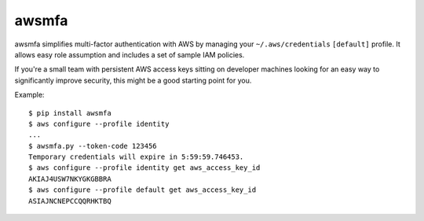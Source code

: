 awsmfa
======

awsmfa simplifies multi-factor authentication with AWS by managing your
``~/.aws/credentials`` ``[default]`` profile. It allows easy role assumption and includes a set of
sample IAM policies.

If you're a small team with persistent AWS access keys sitting on developer machines looking
for an easy way to significantly improve security, this might be a good starting point for you.

Example:

::

    $ pip install awsmfa
    $ aws configure --profile identity
    ...
    $ awsmfa.py --token-code 123456
    Temporary credentials will expire in 5:59:59.746453.
    $ aws configure --profile identity get aws_access_key_id
    AKIAJ4USW7NKYGKGBBRA
    $ aws configure --profile default get aws_access_key_id
    ASIAJNCNEPCCQQRHKTBQ

